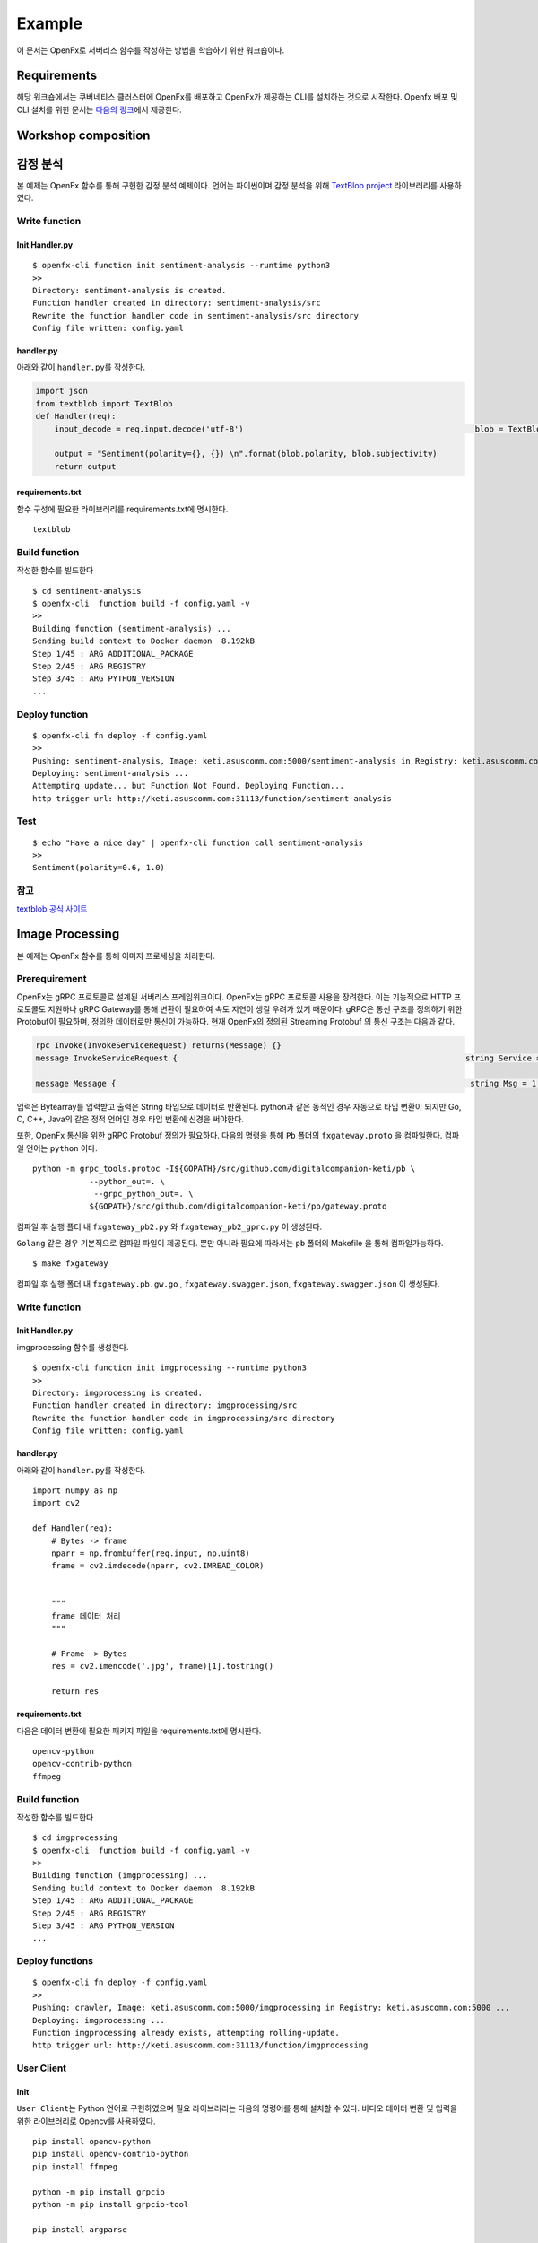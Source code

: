 Example
=======

이 문서는 OpenFx로 서버리스 함수를 작성하는 방법을 학습하기 위한
워크숍이다.

Requirements
~~~~~~~~~~~~

해당 워크숍에서는 쿠버네티스 클러스터에 OpenFx를 배포하고 OpenFx가
제공하는 CLI를 설치하는 것으로 시작한다. Openfx 배포 및 CLI 설치를 위한
문서는 `다음의
링크 <../2_setup/1_cli_setup/index.md>`__\ 에서
제공한다.

Workshop composition
~~~~~~~~~~~~~~~~~~~~

+----------------------+----------------------------------------------------------------------------------------------------+
| Name                 | Details                                                                                            |
+======================+====================================================================================================+
| 감정 분석                  | python, ``textblob`` 를 활용한 텍스트 기반의 감정 분석 함수                                                           |
+----------------------+----------------------------------------------------------------------------------------------------+
| 이미지 프로세싱            | python, ``opencv``, ``ffmpeg`` 를 활용한 이미지 프로세싱 함수와 이를 위한 사용자 클라이언트 구성                       |
+----------------------+----------------------------------------------------------------------------------------------------+
| MQTT Broker 구성       | OpenFx 함수와 IOT 기기 통신을 위한 MQTT Broker 구성                                                                  |
+----------------------+----------------------------------------------------------------------------------------------------+
| 크롤링 봇                 | python 을 활용한 크롤링 함수                                                                                            |
+----------------------+----------------------------------------------------------------------------------------------------+
| Json Unmarshalling   | Golang Json 형식의 데이터 처리 함수                                                                                    |
+----------------------+----------------------------------------------------------------------------------------------------+
| PySpark in OpenFx    | OpenFx에서 Spark와 MLeap을 활용한 뉴럴 네트워크 예제                                                                   |
+----------------------+----------------------------------------------------------------------------------------------------+

감정 분석
~~~~~~~~~

본 예제는 OpenFx 함수를 통해 구현한 감정 분석 예제이다. 언어는
파이썬이며 감정 분석을 위해 `TextBlob
project <http://textblob.readthedocs.io/en/dev/>`__ 라이브러리를
사용하였다.

Write function
^^^^^^^^^^^^^^

Init Handler.py
'''''''''''''''

::

    $ openfx-cli function init sentiment-analysis --runtime python3
    >>
    Directory: sentiment-analysis is created.
    Function handler created in directory: sentiment-analysis/src
    Rewrite the function handler code in sentiment-analysis/src directory
    Config file written: config.yaml

handler.py
''''''''''

아래와 같이 ``handler.py``\ 를 작성한다.

.. code:: python

    import json                                    
    from textblob import TextBlob                                                                                                      
    def Handler(req):   
        input_decode = req.input.decode('utf-8')                                                 blob = TextBlob(input_decode)
        
        output = "Sentiment(polarity={}, {}) \n".format(blob.polarity, blob.subjectivity)     
        return output                          

requirements.txt
''''''''''''''''

함수 구성에 필요한 라이브러리를 requirements.txt에 명시한다.

::

    textblob

Build function
^^^^^^^^^^^^^^

작성한 함수를 빌드한다

::

    $ cd sentiment-analysis
    $ openfx-cli  function build -f config.yaml -v
    >>
    Building function (sentiment-analysis) ...
    Sending build context to Docker daemon  8.192kB
    Step 1/45 : ARG ADDITIONAL_PACKAGE
    Step 2/45 : ARG REGISTRY
    Step 3/45 : ARG PYTHON_VERSION
    ...

Deploy function
^^^^^^^^^^^^^^^

::

    $ openfx-cli fn deploy -f config.yaml 
    >>
    Pushing: sentiment-analysis, Image: keti.asuscomm.com:5000/sentiment-analysis in Registry: keti.asuscomm.com:5000 ...
    Deploying: sentiment-analysis ...
    Attempting update... but Function Not Found. Deploying Function...
    http trigger url: http://keti.asuscomm.com:31113/function/sentiment-analysis 

Test
^^^^

::

    $ echo "Have a nice day" | openfx-cli function call sentiment-analysis
    >>
    Sentiment(polarity=0.6, 1.0)

참고
^^^^

`textblob 공식
사이트 <https://textblob.readthedocs.io/en/dev/quickstart.html>`__

Image Processing
~~~~~~~~~~~~~~~~

본 예제는 OpenFx 함수를 통해 이미지 프로세싱을 처리한다.

Prerequirement
^^^^^^^^^^^^^^

OpenFx는 gRPC 프로토콜로 설계된 서버리스 프레임워크이다. OpenFx는 gRPC
프로토콜 사용을 장려한다. 이는 기능적으로 HTTP 프로토콜도 지원하나 gRPC
Gateway를 통해 변환이 필요하여 속도 지연이 생길 우려가 있기 때문이다.
gRPC은 통신 구조를 정의하기 위한 Protobuf이 필요하며, 정의한 데이터로만
통신이 가능하다. 현재 OpenFx의 정의된 Streaming Protobuf 의 통신 구조는
다음과 같다.

.. code:: protobuf

    rpc Invoke(InvokeServiceRequest) returns(Message) {} 
    message InvokeServiceRequest {                                                             string Service = 1;                                                                       bytes Input = 2;                                                                       }     

    message Message {                                                                           string Msg = 1;                                                                         }     

입력은 Bytearray를 입력받고 출력은 String 타입으로 데이터로 반환된다.
python과 같은 동적인 경우 자동으로 타입 변환이 되지만 Go, C, C++, Java의
같은 정적 언어인 경우 타입 변환에 신경을 써야한다.

또한, OpenFx 통신을 위한 gRPC Protobuf 정의가 필요하다. 다음의 명령을
통해 ``Pb`` 폴더의 ``fxgateway.proto`` 을 컴파일한다. 컴파일 언어는
``python`` 이다.

::

    python -m grpc_tools.protoc -I${GOPATH}/src/github.com/digitalcompanion-keti/pb \ 
                --python_out=. \
                 --grpc_python_out=. \
                ${GOPATH}/src/github.com/digitalcompanion-keti/pb/gateway.proto

컴파일 후 실행 폴더 내 ``fxgateway_pb2.py`` 와 ``fxgateway_pb2_gprc.py``
이 생성된다.

``Golang`` 같은 경우 기본적으로 컴파일 파일이 제공된다. 뿐만 아니라
필요에 따라서는 ``pb`` 폴더의 Makefile 을 통해 컴파일가능하다.

::

    $ make fxgateway

컴파일 후 실행 폴더 내 ``fxgateway.pb.gw.go`` ,
``fxgateway.swagger.json``, ``fxgateway.swagger.json`` 이 생성된다.

Write function
^^^^^^^^^^^^^^

Init Handler.py
'''''''''''''''

imgprocessing 함수를 생성한다.

::

    $ openfx-cli function init imgprocessing --runtime python3
    >>
    Directory: imgprocessing is created.
    Function handler created in directory: imgprocessing/src
    Rewrite the function handler code in imgprocessing/src directory
    Config file written: config.yaml

handler.py
''''''''''

아래와 같이 ``handler.py``\ 를 작성한다.

::

    import numpy as np 
    import cv2 

    def Handler(req):
        # Bytes -> frame 
        nparr = np.frombuffer(req.input, np.uint8)
        frame = cv2.imdecode(nparr, cv2.IMREAD_COLOR)

        
        """
        frame 데이터 처리 
        """

        # Frame -> Bytes
        res = cv2.imencode('.jpg', frame)[1].tostring()

        return res

requirements.txt
''''''''''''''''

다음은 데이터 변환에 필요한 패키지 파일을 requirements.txt에 명시한다.

::

    opencv-python
    opencv-contrib-python
    ffmpeg

Build function
^^^^^^^^^^^^^^

작성한 함수를 빌드한다

::

    $ cd imgprocessing
    $ openfx-cli  function build -f config.yaml -v
    >>
    Building function (imgprocessing) ...
    Sending build context to Docker daemon  8.192kB
    Step 1/45 : ARG ADDITIONAL_PACKAGE
    Step 2/45 : ARG REGISTRY
    Step 3/45 : ARG PYTHON_VERSION
    ...

Deploy functions
^^^^^^^^^^^^^^^^

::

    $ openfx-cli fn deploy -f config.yaml 
    >>
    Pushing: crawler, Image: keti.asuscomm.com:5000/imgprocessing in Registry: keti.asuscomm.com:5000 ...
    Deploying: imgprocessing ...
    Function imgprocessing already exists, attempting rolling-update.
    http trigger url: http://keti.asuscomm.com:31113/function/imgprocessing

User Client
^^^^^^^^^^^

Init
''''

``User Client``\ 는 Python 언어로 구현하였으며 필요 라이브러리는 다음의
명령어를 통해 설치할 수 있다. 비디오 데이터 변환 및 입력을 위한
라이브러리로 Opencv를 사용하였다.

::

    pip install opencv-python
    pip install opencv-contrib-python
    pip install ffmpeg 

    python -m pip install grpcio
    python -m pip install grpcio-tool

    pip install argparse

*"Opencv 외 라이브러리 통해 데이터 인코딩 및 입력이 가능하지만, Handler
함수에서 사용자 라이브러리 설치 및 데이터 디코딩이 필요하다."*

다음은 클라이언트 코드의 작성 예제이다.

.. code:: python

    import queue
    import time
    import datetime 
    import threading

    import argparse 
    import numpy as np 
    import cv2 

    import grpc
    import fxgateway_pb2
    import fxgateway_pb2_grpc


    address = 'keti'
    port = 31113

    class Client:
        def __init__(self):
            channel = grpc.insecure_channel(address + ':' + str(port))
            self.conn = fxgateway_pb2_grpc.GatewayStub(channel)
            self.dataQueue = queue.Queue()
            self.cap = cv2.VideoCapture(args.video)  

            self.cap.set(3, 960) 
            self.cap.set(4, 640) 

            threading.Thread(target=self.__listen_for_messages).start()
            self.Capture()

        def generator(self):
            while True:
                time.sleep(0.01)
                if self.dataQueue.qsize()>0:
                    yield self.dataQueue.get()

        def __listen_for_messages(self):
            time.sleep(5)
            responses = self.conn.Invokes(self.generator())

            try :
                for i in responses:
                    nparr = np.frombuffer(i.Output, np.uint8)
                    newFrame = cv2.imdecode(nparr, cv2.IMREAD_COLOR)
                    cv2.imshow("OpenFx Image processing", newFrame)
                    k = cv2.waitKey(1) & 0xff 
                    if k == 27: # ESC 키 입력시 종료 
                        break 
                        
                self.cap.release()  
                cv2.destroyAllWindows()     
            except grpc._channel._Rendezvous as err :
                print(err)   
                

        def Capture(self): 
            """
            이 함수는 gRPC 를 위한 정보 입력과 발신 메세지를 처리합니다. 
            """
            time.sleep(1)
            while True:
                ret, frame = self.cap.read() # cap read 
                if cv2.waitKey(1) & 0xFF == ord('q'): 
                    break
                res = cv2.imencode('.jpg', frame)[1].tostring()
                msg = gateway_pb2.InvokeServiceRequest(Service= args.Handler, Input=res)
                self.dataQueue.put(msg)

            print("Image Processing END!")

    if __name__ == '__main__':
        parser = argparse.ArgumentParser(description='This code is written for OpenFx Client about Image Processing')
        parser.add_argument('Handler', type=str,
                metavar='Openfx Function name',
                help='Input to Use OpenFx Function')
        parser.add_argument('--image', type=str, default = int(0),
                metavar='image file Name',
                help='Input to Use image File Name \n')
        args = parser.parse_args()
        c = Client()

Test
^^^^

Client 를 실행하기 위한 명령어는 다음과 같다.

::

    $ python client.py -h
    > 

    This code is written for OpenFx Client about Image Processing

    positional arguments:
      OpenFx Function name  Input to Use OpenFx Function
      Image file Name    Input to Use Image File Name 

    optional arguments:
      -h, --help         show this help message and exit
      
    $ python3 client.py [$function] --image [$image File]

-  [$function] : 사용할 OpenFx 함수를 등록한다.
-  [$image File] : 사용할 동영상 파일명을 등록한다. 동영상 경로는 현
   실행 폴더로 지정해뒀다. 또한 웹 캠으로 동영상 데이터를 입력받을 시
   ``0``\ 을 입력한다.

::

    $ python3 client.py imgprocessing test.jpg

MQTT Connector
~~~~~~~~~~~~~~

본 예제는 OpenFx 함수에 MQTT 프로토콜 통신을 위한 MQTT Broker를 구성하는
예제이다.

MQTT 프토토콜이란 ?
^^^^^^^^^^^^^^^^^^^

MQTT(Message Queuing Telemetry Transport)는 경량의 Publish/Subscribe
메세징 프로토콜이다. TCP/IP 기반으로 대역폭이 작은 네트워크에서 동작할
수 있도록 설계된 프로토콜이며 경량화 및 저전력 통신이 가능하여 IOT 기기
사이의 통신 프로토콜로 사용되고 있다. MQTT 프로토콜은 메시지를
발행(publishing) 하고, 관심 있는 주제를 구독(subscribe) 하는 것을 기본
원칙으로 한다. Publisher과 Subscriber은 모두 Broker에 대한 클라이언트로
작동한다. Publisher는 토픽을 발행하기 위한 목적으로 Subscriber은 토픽을
구독하기 위한 목적으로 Broker 서버에 연결한다. 하나 이상의 Pub와 Sub가
브로커에 연결해서 토픽을 발행 하거나 구독할 수 있다. 또한 다수의
클라이언트가 하나의 주제를 구독할 수도 있다.

MQTT Brker ?
^^^^^^^^^^^^

MQTT Broker 는 MQTT의 Sub와 Pub의 통신 과정 중 중개자 역할을 수행한다.
대표적으로 사용되는 Broker는 Mosquitto MQTT Broker와 RabbitMQ이다. 본
예제에서는 Mosquiito 를 사용하였다. 언어는 Python 이다.

Serverless MQTT Broker
^^^^^^^^^^^^^^^^^^^^^^

서버리스 플랫폼내의 MQTT Broker 기능은 MQTT 와 gRPC간의 중계기능을
요구한다. 이는 IOT 기기와 서버리스 플랫폼 내 통신 환경을 최적화를 위해
구성하였으며 MQTT Broker에서 프로토콜 변환이 필요하다. 이에 본 절은
Broker를 통해 MQTT 메시지를 전달받고 gRPC 프로토콜로 변환하여 서버리스
플랫폼에 전달하는 개발 예제를 소개한다.

.. raw:: html

   <center> 

Serverless MQTT Broker 통신 구성도

.. raw:: html

   </center>

.. figure:: ./mqtt.png
   :alt: mqtt

   mqtt
Prerequirement
^^^^^^^^^^^^^^

OpenFx는 gRPC 프로토콜로 설계된 서버리스 프레임워크이다. OpenFx는 gRPC
프로토콜 사용을 장려한다. 이는 기능적으로 HTTP 프로토콜도 지원하나 gRPC
Gateway를 통해 변환이 필요하여 속도 지연이 생길 우려가 있기 때문이다.
gRPC은 통신 구조를 정의하기 위한 Protobuf이 필요하며, 정의한 데이터로만
통신이 가능하다. 현재 OpenFx의 정의된 Streaming Protobuf 의 통신 구조는
다음과 같다.

.. code:: protobuf

    rpc Invoke(InvokeServiceRequest) returns(Message) {} 
    message InvokeServiceRequest {                                                             string Service = 1;                                                                       bytes Input = 2;                                                                       }     

    message Message {                                                                           string Msg = 1;                                                                         }     

입력은 Bytearray를 입력받고 출력은 String 타입으로 데이터로 반환된다.
python과 같은 동적인 경우 자동으로 타입 변환이 되지만 Go, C, C++, Java의
같은 정적 언어인 경우 타입 변환에 신경을 써야한다.

또한, OpenFx 통신을 위한 gRPC Protobuf 정의가 필요하다. 다음의 명령을
통해 ``Pb`` 폴더의 ``fxgateway.proto`` 을 컴파일한다. 컴파일 언어는
``python`` 이다.

::

    python -m grpc_tools.protoc -I${GOPATH}/src/github.com/digitalcompanion-keti/pb \ 
                --python_out=. \
                 --grpc_python_out=. \
                ${GOPATH}/src/github.com/digitalcompanion-keti/pb/gateway.proto

컴파일 후 실행 폴더 내 ``fxgateway_pb2.py`` 와 ``fxgateway_pb2_gprc.py``
이 생성된다.

``Golang`` 같은 경우 기본적으로 컴파일 파일이 제공된다. 뿐만 아니라
필요에 따라서는 ``pb`` 폴더의 Makefile 을 통해 컴파일가능하다.

::

    $ make fxgateway

컴파일 후 실행 폴더 내 ``fxgateway.pb.gw.go`` ,
``fxgateway.swagger.json``, ``fxgateway.swagger.json`` 이 생성된다.

Make MQTT Broker
^^^^^^^^^^^^^^^^

Install MQTT Broker
'''''''''''''''''''

본 예제에서는 MQTT Broker 로 Mosquiito 를 사용하였다. Mosquiito 를 설치
방법은 다음과 같다.

::

    $ pip install paho-mqtt

Write MQTT Broker
'''''''''''''''''

다음 코드는 MQTT Broker 기능을 수행하는 파이썬 예제이다.

``gRPC_Broker.py``

.. code:: python

    import os
    import sys
    import paho.mqtt.client as mqtt
    import grpc
    import fxgateway_pb2 
    import fxgateway_pb2_grpc
    topic_name = os.getenv("topic", "gRPC")
    gateway_url =  "keti.asuscomm.com:31113"
    gateway = "keti.asuscomm.com"

    if len(sys.argv) < 3:
        print("Input Command : python gRPC_Broker.py [Connect Topic] [Serverless function]")
        sys.exit()

    # register subscribe 
    def on_connect(client, userdata, flags, rc):
        print("Using gateway {} and topic {}".format(gateway_url, sys.argv[1]))
        client.subscribe(topic_name)

    def on_message(client, userdata, msg): 
        # gRPC 
        channel = grpc.insecure_channel(gateway_url)
        stub = fxgateway_pb2_grpc.FxGatewayStub(channel)
        servicerequest = fxgateway_pb2.InvokeServiceRequest(Service=sys.argv[2], Input=str(msg.payload.decode("utf-8")))
        r = stub.Invoke(servicerequest)
        print(r.Msg)

    client = mqtt.Client()
    client.on_connect = on_connect
    client.on_message = on_message
    client.connect(gateway) # gateway
    client.loop_forever()

Test
^^^^

앞서 개발한 MQTT Broker를 통해 서버리스 함수와 IOT 기기간 통신이
가능하다. 이를 위해 MQTT 실행시 매개변수로 사용할 토픽과 함수를
입력한다. 본 테스트에서는 MQTT Broker로 IOT 기기에서 토픽 ``test`` 를
설정하였고 OpenFx의 기본 입출력 함수인 ``echo`` 함수를 호출한다.

::

    $ python gRPC_Broker.py test echo
    >> 

MQTT Broker 실행시 IOT 기기에서 입력을 받기를 기다리며 IOT 기기에서
데이터 전송이 앞서 구성된 MQTT Broker를 통해 함수 결과값이 반환된다.

Crawling Bot
~~~~~~~~~~~~

본 예제는 OpenFx 함수를 통해 구현한 크롤링 봇 예제이다. 본 예제에서의
함수는 네이버 홈페이지의 뉴스 헤드 이슈를 크롤링한다. 언어는 파이썬이며
감정 분석을 위해
`BeautifulSoup <https://www.crummy.com/software/BeautifulSoup/bs4/doc/>`__
사용하였다.

Write function
^^^^^^^^^^^^^^

Init Handler.py
'''''''''''''''

::

    $ openfx-cli fn init crawler --runtime python3
    >>
    Folder: crawler created.
    Function handler created in folder: crawler/src
    Rewrite the function handler code in crawler/src folder
    Config file written: config.yaml

handler.py
''''''''''

아래와 같이 ``handler.py``\ 를 작성한다.

.. code:: python

    import requests                                                                           from bs4 import BeautifulSoup                                                                                                              
    def Handler(req):                                                                             source = requests.get("http://www.naver.com").text                                       soup = BeautifulSoup(source, "html.parser")                                               hotkeys = soup.select("a.issue")                                                                                                             
        hot = []                                                                                 
        index = 0                                                                                 for key in hotkeys:                                                                           index += 1                                                                               hot.append(str(index) + "," + key.text)                                                   if index >= 20:                                                                               break                                                                         
        return '\n'.join(hot)                         

requirements.txt
''''''''''''''''

함수 구성에 필요한 라이브러리를 requirements.txt에 명시한다.

::

    bs4                               
    requests 

Build function
^^^^^^^^^^^^^^

작성한 함수를 빌드한다

::

    $ openfx-cli fn build -f config.yaml 
    >>
    Building function (crawler) image...
    Image: keti.asuscomm.com:5000/crawler built in local environment.

Deploy function
^^^^^^^^^^^^^^^

::

    $ openfx-cli fn deploy -f config.yaml 
    >>
    Pushing: crawler, Image: keti.asuscomm.com:5000/crawler in Registry: keti.asuscomm.com:5000 ...
    Deploying: crawler ...
    Function crawler already exists, attempting rolling-update.
    http trigger url: http://keti.asuscomm.com:31113/function/crawler 

Test
^^^^

::

    $ echo "" | openfx-cli fn call crawler
    >>
    1,태풍 '마이삭' 시속 23㎞로 한반도 접근 중…자정께 부산 근접
    2,정은경 "코로나 폭발적 급증은 억제…이번주가 안정·확산 기로"
    3,2주간 코로나19 사망자 20명, 모두 60대 이상…'사망후 확진'도
    4,서울 실내운동시설 3곳서 잇단 집단감염…사랑제일교회 1천117명
    5,카카오게임즈 1억원 넣어도 수익은 19만원…경쟁률 1500대1 기준
    6,노영민 "문대통령 사저부지에 건물 들어서면 기존 집 처분"
    7,[1보] 미래통합당, '국민의힘'으로 당명 교체 확정
    8,정부 "국회-의료계 합의 결과 존중"…의정갈등 풀리나
    9,16일만에 퇴원한 전광훈 '사기극' 운운하며 문대통령 비난
    10,野 "보좌관 전화 왔었다" 녹취공개…추미애·보좌관 고발

참고
^^^^

`[python] 파이썬 크롤링(네이버 실시간
검색어) <https://blockdmask.tistory.com/385>`__

Json Unmarshalling
~~~~~~~~~~~~~~~~~~

본 예제는 OpenFx 함수에서 ``언마샬링(Unmarshalling)`` 를 통해 입출력
인터페이스를 구성하는 예제이다. 언어는 Golang 이다.

Unmarshalling ?
^^^^^^^^^^^^^^^

언마샬링이란 로우 바이트를 논리적 구조로 변경하는 것을 뜻하며 Decoding
이라 표현한다.

Write function
^^^^^^^^^^^^^^

Init Handlergo
''''''''''''''

::

    $ openfx-cli fn init unmarshalling --runtime go
    >>
    Folder: unmarshalling created.
    Function handler created in folder: unmarshalling/src
    Rewrite the function handler code in unmarshalling/src folder
    Config file written: config.yaml

handler.go
''''''''''

아래와 같이 ``handler.go``\ 를 작성한다.

.. code:: go

    package main                                                                                                                                                                       
    import (                                                                                     "encoding/json"                                                                           "fmt"                                                                                     sdk "github.com/keti-openfx/openfx/executor/go/pb"                                   )                                                                                                                                                
    type SensorReading struct {                                                                  Name     string `json:"name"`                                                             Capacity int    `json:"capacity"`                                                         Time     string `json:"time"`                                                         }                                                                                                                                     
    func Handler(req sdk.Request) string {                                                       var reading SensorReading
        err := json.Unmarshal(req.Input, &reading)                                               if err != nil {                                                                               fmt.Println(err)                                                                     }                                                                                         return fmt.Sprintf("%+v", reading)                                                   }                           

Build function
^^^^^^^^^^^^^^

작성한 함수를 빌드한다

::

    $ openfx-cli fn build -f config.yaml 
    >>
    Building function (unmarshalling) image...
    Image: keti.asuscomm.com:5000/unmarshalling built in local environment.

Deploy function
^^^^^^^^^^^^^^^

::

    $ openfx-cli fn deploy -f config.yaml 
    >>
    Pushing: unmarshalling, Image: keti.asuscomm.com:5000/unmarshalling in Registry: keti.asuscomm.com:5000 ...
    Deploying: unmarshalling ...
    Attempting update... but Function Not Found. Deploying Function...
    http trigger url: http://keti.asuscomm.com:31113/function/unmarshalling 

Test
^^^^

::

    $ echo '{"name": "battery sensor", "capacity": 40, "time": "2019-01-21T19:07:28Z"}' | openfx-cli fn call unmarshalling
    >> 
    {Name:battery sensor Capacity:40 Time:2019-01-21T19:07:28Z}


참고
^^^^

`Learn Go: Marshal & Unmarshal JSON in Golang
#21 <https://ednsquare.com/story/learn-go-marshal-unmarshal-json-in-golang------B6LUvY>`__


PySpark in OpenFx
~~~~~~~~~

본 예제는 OpenFx 함수에서 사전에 학습된 neural network의 파이프라인을 Spark에 로드하여 API를 구성하는 예제이다.


MLeap
^^^^^^^^^^^^^^
`MLeap <https://github.com/combust/mleap>`__ 은 직렬화 포맷이자 머신러닝 파이프라인을 실행하기 위한 엔진이다. MLeap은 스파크, 사이킷런, 텐서플로우의 학습 파이프라인들을 지원하며, 학습된 모델들을 직렬화된 파이프라인인 MLeap 번들로 추출할 수 있다. MLeap 번들에서 직렬화된 파이프라인은 스코어링의 배치처리를 위해 역직렬화를 통해 스파크에 로드될 수 있으며, 실시간 API 서비스를 위해 MLeap 런타임을 그대로 사용할 수도 있다.

Write function
^^^^^^^^^^^^^^

Init PySpark Example in OpenFx
''''''''''''''
::

    $ openfx-cli fn init pyspark --runtime python
    >>
    Folder: pyspark created.
    Function handler created in folder: pyspark/src
    Rewrite the function handler code in pyspark/src folder
    Config file written: config.yaml

Set Dockerfile
''''''''''''''
본 예제에서는 MLeap 런타임을 스파크에서 구동하여 API 서비스를 만들며, API는 OpenFx의 함수에서 실행된다. 스파크에서 MLeap 런타임을 사용하기 위해서는 자바 아카이브(JAR)로 구섣ㅇ된 여러 의존성 파일이 필요하다. 이를 위해 OpenFx의 Dockerfile에 아래와 같이 필요한 JAR파일을 모두 다운로드 받는다.

::

    RUN mkdir /root/apply-jars

    RUN wget https://repo1.maven.org/maven2/org/json4s/json4s-scalap_2.11/3.5.3/json4s-scalap_2.11-3.5.3.jar -P /root/apply-jars && \
        wget https://repo1.maven.org/maven2/com/fasterxml/jackson/module/jackson-module-scala_2.11/2.6.7.1/jackson-module-scala_2.11-2.6.7.1.jar -P /root/apply-jars && \
        wget https://repo1.maven.org/maven2/org/scala-lang/scala-reflect/2.11.0/scala-reflect-2.11.0.jar -P /root/apply-jars && \
        wget https://repo1.maven.org/maven2/org/scala-lang/scala-library/2.11.0/scala-library-2.11.0.jar -P /root/apply-jars && \
        wget https://repo1.maven.org/maven2/org/scala-lang/scala-compiler/2.11.0/scala-compiler-2.11.0.jar -P /root/apply-jars && \
        wget https://repo1.maven.org/maven2/com/jsuereth/scala-arm_2.11/2.0/scala-arm_2.11-2.0.jar -P /root/apply-jars && \
        wget https://repo1.maven.org/maven2/org/scala-lang/modules/scala-parser-combinators_2.11/1.1.0/scala-parser-combinators_2.11-1.1.0.jar -P /root/apply-jars && \
        wget https://repo1.maven.org/maven2/org/scala-lang/modules/scala-xml_2.11/1.0.5/scala-xml_2.11-1.0.5.jar -P /root/apply-jars && \
        wget https://repo1.maven.org/maven2/ml/combust/bundle/bundle-ml_2.11/0.13.0/bundle-ml_2.11-0.13.0.jar -P /root/apply-jars && \
        wget https://repo1.maven.org/maven2/com/thesamet/scalapb/lenses_2.11/0.9.0-RC1/lenses_2.11-0.9.0-RC1.jar -P /root/apply-jars && \
        wget https://repo1.maven.org/maven2/ml/combust/bundle/bundle-hdfs_2.11/0.13.0/bundle-hdfs_2.11-0.13.0.jar -P /root/apply-jars && \
        wget https://repo1.maven.org/maven2/ml/combust/mleap/mleap-avro_2.11/0.16.0/mleap-avro_2.11-0.16.0.jar -P /root/apply-jars && \
        wget https://repo1.maven.org/maven2/ml/combust/mleap/mleap-base_2.11/0.16.0/mleap-base_2.11-0.16.0.jar -P /root/apply-jars && \
        wget https://repo1.maven.org/maven2/ml/combust/mleap/mleap-core_2.11/0.16.0/mleap-core_2.11-0.16.0.jar -P /root/apply-jars && \
        wget https://repo1.maven.org/maven2/ml/combust/mleap/mleap-databricks-runtime_2.11/0.16.0/mleap-databricks-runtime_2.11-0.16.0.jar -P /root/apply-jars && \
        wget https://repo1.maven.org/maven2/ml/combust/mleap/mleap-executor_2.11/0.16.0/mleap-executor_2.11-0.16.0.jar -P /root/apply-jars && \
        wget https://repo1.maven.org/maven2/ml/combust/mleap/mleap-runtime_2.11/0.16.0/mleap-runtime_2.11-0.16.0.jar -P /root/apply-jars && \
        wget https://repo1.maven.org/maven2/ml/combust/mleap/mleap-serving_2.11/0.16.0/mleap-serving_2.11-0.16.0.jar -P /root/apply-jars && \
        wget https://repo1.maven.org/maven2/ml/combust/mleap/mleap-spark_2.11/0.16.0/mleap-spark_2.11-0.16.0.jar -P /root/apply-jars && \
        wget https://repo1.maven.org/maven2/ml/combust/mleap/mleap-spark-base_2.11/0.16.0/mleap-spark-base_2.11-0.16.0.jar -P /root/apply-jars && \
        wget https://repo1.maven.org/maven2/ml/combust/mleap/mleap-spark-extension_2.11/0.16.0/mleap-spark-extension_2.11-0.16.0.jar -P /root/apply-jars && \
        wget https://repo1.maven.org/maven2/ml/combust/mleap/mleap-spark-testkit_2.11/0.16.0/mleap-spark-testkit_2.11-0.16.0.jar -P /root/apply-jars && \
        wget https://repo1.maven.org/maven2/ml/combust/mleap/mleap-tensor_2.11/0.16.0/mleap-tensor_2.11-0.16.0.jar -P /root/apply-jars && \
        wget https://repo1.maven.org/maven2/ml/combust/mleap/mleap-xgboost-runtime_2.11/0.16.0/mleap-xgboost-runtime_2.11-0.16.0.jar -P /root/apply-jars && \
        wget https://repo1.maven.org/maven2/ml/dmlc/xgboost4j_2.11/1.0.0/xgboost4j_2.11-1.0.0.jar -P /root/apply-jars && \
        wget https://repo1.maven.org/maven2/ml/dmlc/xgboost4j/0.90/xgboost4j-0.90.jar -P /root/apply-jars && \
        wget https://repo1.maven.org/maven2/ml/dmlc/xgboost4j-spark/0.90/xgboost4j-spark-0.90.jar -P /root/apply-jars && \
        wget https://repo1.maven.org/maven2/io/spray/spray-json_2.11/1.3.5/spray-json_2.11-1.3.5.jar -P /root/apply-jars

Install Spark
''''''''''''''
MLeap을 설치할 준비가 다 되었다면, Scala와 Hadoop, Saprk를 설치하고 환경변수를 설정한다.

::

    RUN wget https://archive.apache.org/dist/spark/spark-2.4.5/spark-2.4.5-bin-hadoop2.7.tgz -P /root/spark && \
        cd /root/spark && \
        tar xvzf spark-2.4.5-bin-hadoop2.7.tgz

    RUN mkdir -p /root/scala && \
        wget www.scala-lang.org/files/archive/scala-2.12.0.deb -P /root/scala && \
        dpkg -i /root/scala/scala-2.12.0.deb

    ENV SPARK_HOME=/root/spark/spark-2.4.5-bin-hadoop2.7
    ENV PATH=$SPARK_HOME/bin:$PATH
    ENV PYSPARK_PYTHON=python3

    RUN export SPARK_HOME && \
    export PATH && \
    export PYSPARK_PYTHON

전체 도커파일은 아래와 같다.

::
    
    # Arguments for Nvidia-Docker
    # all combination set in CUDA, cuDNN, Ubuntu is not Incompatible please check REFERENCE OF NVIDIA-DOCKER
    # REFERENCE OF NVIDIA-DOCKER 
    # https://hub.docker.com/r/nvidia/cuda/

    # Global arguments registry & additional package
    ARG ADDITIONAL_PACKAGE
    ARG REGISTRY
    ARG PYTHON_VERSION

    # Global arguments for Watcher
    ARG GRPC_PYTHON_VERSION=1.4.0
    ARG WATCHER_VERSION=0.1.0

    ARG handler_file=handler.py
    ARG handler_name=Handler
    ARG handler_dir=/dcf/handler
    ARG handler_file_path=${handler_dir}/src/${handler_file}

    # Global arguments for Nvidia-docker
    ARG CUDA_VERSION=9.0
    ARG CUDNN_VERSION=7
    ARG UBUNTU_VERSION=16.04

    # ARG variable was changed after passing `FROM`
    # So, it need copy other ARG variable
    ARG CUDA_VERSION_BACKUP=${CUDA_VERSION}

    # == MutiStage Build ==
    # 1-Stage
    # Get watcher - if watcher is uploaded on github, remove this line.
    FROM ${REGISTRY}/watcher:${WATCHER_VERSION}-python3 as watcher

    # Arguments for Watcher
    ARG GRPC_PYTHON_VERSION
    ARG handler_dir
    ARG handler_file
    ARG handler_name
    ARG handler_file_path

    # Watcher Setting
    RUN mkdir -p ${handler_dir}
    WORKDIR ${handler_dir}
    COPY . .
    RUN touch ${handler_dir}/src/__init__.py && \
        cp -r /dcf/watcher/* ${handler_dir}

    # 2-Stage
    FROM nvidia/cuda:${CUDA_VERSION}-cudnn${CUDNN_VERSION}-devel-ubuntu${UBUNTU_VERSION}

    ARG DEBIAN_FRONTEND=noninteractive

    # Arguments for Nvidia-Docker
    ARG CUDA_VERSION
    ARG CUDNN_VERSION
    ARG CUDA_VERSION_BACKUP

    #RUN sed -i 's/archive.ubuntu.com/kr.archive.ubuntu.com/g' /etc/apt/sources.list
    # change mirrors in ubuntu server: us to korea
    RUN sed -i 's/security.ubuntu.com/ftp.daum.net/g' /etc/apt/sources.list && \
        sed -i 's/us.archive.ubuntu.com/ftp.daum.net/g' /etc/apt/sources.list && \
        sed -i 's/archive.ubuntu.com/ftp.daum.net/g' /etc/apt/sources.list

    RUN apt-get update && apt-get install -y --no-install-recommends \
    	build-essential \
    	wget \
	tar \
	libgomp1 \
	python-setuptools \
	libgtk2.0-dev \
	python${PYTHON_VERSION} \
	python3-dev \
	python3-numpy \
	python3-pip \
	python3-tk \
	cmake \
	unzip \
	pkg-config \
	software-properties-common \
	build-essential \
	openjdk-8-jre-headless \
	openjdk-8-jdk \
	ant \
	python3 \
	wget \
	tar \
        tree \
	python3-pip \
	python3-setuptools \
	${ADDITIONAL_PACKAGE} \
	&& rm -rf /var/lib/apt/lists/*

    # Deep learning framework as TensorFlow / PyTorch / MXNet require GPU software library path
    #ENV LD_LIBRARY_PATH=/usr/local/cuda/extras/CUPTI/lib64:$LD_LIBRARY_PATH
    #ENV LD_LIBRARY_PATH=/usr/local/cuda/lib64:/usr/local/cuda-${CUDA_VERSION_BACKUP}/compat/:$LD_LIBRARY_PATH
    #ENV LD_LIBRARY_PATH=/usr/local/cuda-${CUDA_VERSION_BACKUP}/targets/x86_64-linux/lib:$LD_LIBRARY_PATH


    # Pyspark
    RUN mkdir -p /root/spark

    RUN wget https://archive.apache.org/dist/spark/spark-2.4.5/spark-2.4.5-bin-hadoop2.7.tgz -P /root/spark && \
        cd /root/spark && \
        tar xvzf spark-2.4.5-bin-hadoop2.7.tgz

    # Prerequeist
    RUN mkdir /root/apply-jars

    RUN wget https://repo1.maven.org/maven2/org/json4s/json4s-scalap_2.11/3.5.3/json4s-scalap_2.11-3.5.3.jar -P /root/apply-jars && \
        wget https://repo1.maven.org/maven2/com/fasterxml/jackson/module/jackson-module-scala_2.11/2.6.7.1/jackson-module-scala_2.11-2.6.7.1.jar -P /root/apply-jars && \
        wget https://repo1.maven.org/maven2/org/scala-lang/scala-reflect/2.11.0/scala-reflect-2.11.0.jar -P /root/apply-jars && \
        wget https://repo1.maven.org/maven2/org/scala-lang/scala-library/2.11.0/scala-library-2.11.0.jar -P /root/apply-jars && \
        wget https://repo1.maven.org/maven2/org/scala-lang/scala-compiler/2.11.0/scala-compiler-2.11.0.jar -P /root/apply-jars && \
        wget https://repo1.maven.org/maven2/com/jsuereth/scala-arm_2.11/2.0/scala-arm_2.11-2.0.jar -P /root/apply-jars && \
        wget https://repo1.maven.org/maven2/org/scala-lang/modules/scala-parser-combinators_2.11/1.1.0/scala-parser-combinators_2.11-1.1.0.jar -P /root/apply-jars && \
        wget https://repo1.maven.org/maven2/org/scala-lang/modules/scala-xml_2.11/1.0.5/scala-xml_2.11-1.0.5.jar -P /root/apply-jars && \
        wget https://repo1.maven.org/maven2/ml/combust/bundle/bundle-ml_2.11/0.13.0/bundle-ml_2.11-0.13.0.jar -P /root/apply-jars && \
        wget https://repo1.maven.org/maven2/com/thesamet/scalapb/lenses_2.11/0.9.0-RC1/lenses_2.11-0.9.0-RC1.jar -P /root/apply-jars && \
        wget https://repo1.maven.org/maven2/ml/combust/bundle/bundle-hdfs_2.11/0.13.0/bundle-hdfs_2.11-0.13.0.jar -P /root/apply-jars && \
        wget https://repo1.maven.org/maven2/ml/combust/mleap/mleap-avro_2.11/0.16.0/mleap-avro_2.11-0.16.0.jar -P /root/apply-jars && \
        wget https://repo1.maven.org/maven2/ml/combust/mleap/mleap-base_2.11/0.16.0/mleap-base_2.11-0.16.0.jar -P /root/apply-jars && \
        wget https://repo1.maven.org/maven2/ml/combust/mleap/mleap-core_2.11/0.16.0/mleap-core_2.11-0.16.0.jar -P /root/apply-jars && \
        wget https://repo1.maven.org/maven2/ml/combust/mleap/mleap-databricks-runtime_2.11/0.16.0/mleap-databricks-runtime_2.11-0.16.0.jar -P /root/apply-jars && \
        wget https://repo1.maven.org/maven2/ml/combust/mleap/mleap-executor_2.11/0.16.0/mleap-executor_2.11-0.16.0.jar -P /root/apply-jars && \
        wget https://repo1.maven.org/maven2/ml/combust/mleap/mleap-runtime_2.11/0.16.0/mleap-runtime_2.11-0.16.0.jar -P /root/apply-jars && \
        wget https://repo1.maven.org/maven2/ml/combust/mleap/mleap-serving_2.11/0.16.0/mleap-serving_2.11-0.16.0.jar -P /root/apply-jars && \
        wget https://repo1.maven.org/maven2/ml/combust/mleap/mleap-spark_2.11/0.16.0/mleap-spark_2.11-0.16.0.jar -P /root/apply-jars && \
        wget https://repo1.maven.org/maven2/ml/combust/mleap/mleap-spark-base_2.11/0.16.0/mleap-spark-base_2.11-0.16.0.jar -P /root/apply-jars && \
        wget https://repo1.maven.org/maven2/ml/combust/mleap/mleap-spark-extension_2.11/0.16.0/mleap-spark-extension_2.11-0.16.0.jar -P /root/apply-jars && \
        wget https://repo1.maven.org/maven2/ml/combust/mleap/mleap-spark-testkit_2.11/0.16.0/mleap-spark-testkit_2.11-0.16.0.jar -P /root/apply-jars && \
        wget https://repo1.maven.org/maven2/ml/combust/mleap/mleap-tensor_2.11/0.16.0/mleap-tensor_2.11-0.16.0.jar -P /root/apply-jars && \
        wget https://repo1.maven.org/maven2/ml/combust/mleap/mleap-xgboost-runtime_2.11/0.16.0/mleap-xgboost-runtime_2.11-0.16.0.jar -P /root/apply-jars && \
        wget https://repo1.maven.org/maven2/ml/dmlc/xgboost4j_2.11/1.0.0/xgboost4j_2.11-1.0.0.jar -P /root/apply-jars && \
        wget https://repo1.maven.org/maven2/ml/dmlc/xgboost4j/0.90/xgboost4j-0.90.jar -P /root/apply-jars && \
        wget https://repo1.maven.org/maven2/ml/dmlc/xgboost4j-spark/0.90/xgboost4j-spark-0.90.jar -P /root/apply-jars && \
        wget https://repo1.maven.org/maven2/io/spray/spray-json_2.11/1.3.5/spray-json_2.11-1.3.5.jar -P /root/apply-jars 

    # Scala
    RUN mkdir -p /root/scala && \
        wget www.scala-lang.org/files/archive/scala-2.12.0.deb -P /root/scala && \
        dpkg -i /root/scala/scala-2.12.0.deb

    ENV SPARK_HOME=/root/spark/spark-2.4.5-bin-hadoop2.7
    ENV PATH=$SPARK_HOME/bin:$PATH
    ENV PYSPARK_PYTHON=python3

    RUN export SPARK_HOME && \
        export PATH && \
        export PYSPARK_PYTHON

    # Copy Watcher
    ARG GRPC_PYTHON_VERSION
    ARG handler_dir
    ARG handler_file
    ARG handler_name
    ARG handler_file_path

    ENV HANDLER_DIR=${handler_dir}
    ENV HANDLER_FILE=${handler_file_path}
    ENV HANDLER_NAME=${handler_name}

    RUN mkdir -p ${HANDLER_DIR}
    WORKDIR ${HANDLER_DIR}
    COPY --from=0 ${HANDLER_DIR} .
    COPY . .

    WORKDIR ${HANDLER_DIR}

    RUN tree -L 2

    RUN python3 -m pip install --upgrade --force-reinstall pip &&\
        pip3 install wheel>0.25.0 && \
        pip3 install setuptools && \
        pip3 install grpcio==${GRPC_PYTHON_VERSION} grpcio-tools==${GRPC_PYTHON_VERSION} && \
        pip3 install -r requirements.txt --user

    RUN cp -r /root/apply-jars/* /root/spark/spark-2.4.5-bin-hadoop2.7/jars/ && \
        cp -r /root/apply-jars/* $(python3 -m site --user-site)/pyspark/jars


    HEALTHCHECK --interval=1s CMD [ -e /tmp/.lock ] || exit 1

    ENTRYPOINT ["python3"]
    CMD ["server.py"]


Neural network API function(handler.py)
''''''''''''''

Spark 및 MLeap을 사용할 환경이 모두 준비되었다면, OpenFx 함수 컴포넌트에서 미리 학습된 neural network 가중치 파일을 MLeap을 통해 spark 모델 파이프라인으로 로드하며, 로드된 모델 파이프라인을 통해 요청을 처리하는 API를 작성한다.

먼저 함수 컴포넌트가 구동되면 “NeuralNet”이라는 spark 애플리케이션이 구동된다. API가 호출되면, 기존에 지정된 dataset을 로드하게되며, 이를 train, test 데이터셋으로 분리하여 추론할 준비를 마무리한다. 모델 파이프라인은 이미 학습된 neural_net.zip으로부터 spark 애플리케이션으로 로드한다. 이 때, 기존에 외부에서 학습된 모델 파이프라인은 MLeap을 통해 spark의 파이프파인으로 변경된다. 이렇게 로드된 모델 파이프라인에 test데이터셋을 입력으로 하여 결과를 얻게 되며, 이 결과들의 점수들을 종합하여 정확도를 측정하고 이를 반환한다.

.. code:: python

    from mleap import pyspark
    from mleap.pyspark.spark_support import SimpleSparkSerializer

    from pyspark import SparkContext, SparkConf
    from pyspark.sql import SQLContext
    from pyspark.ml import PipelineModel
    from pyspark.ml.evaluation import MulticlassClassificationEvaluator

    class Handler:
        def __init__(self):
            self.spark_context = SparkContext(appName="NeuralNet")
            self.sql_context = SQLContext(self.spark_context)

        def __call__(self, req):
            data = self.sql_context.read.format("libsvm").load("/dcf/handler/src/sample_multiclass_classification_data.txt")
            splits = data.randomSplit([0.6, 0.4], 1234)
            train = splits[0]
            test = splits[1]
            deserialized_pipeline = PipelineModel.deserializeFromBundle("jar:file:/dcf/handler/src/neural_net.zip")
            result = deserialized_pipeline.transform(test)
            predictionAndLabels = result.select("prediction", "label")
            evaluator = MulticlassClassificationEvaluator(metricName="accuracy")
            accuracy = "Test set accuracy = " + str(evaluator.evaluate(predictionAndLabels))
            return accuracy


Build function
^^^^^^^^^^^^^^

::

    $ cd pyspark
    $ openfx-cli  function build -f config.yaml -v
    >>
    Building function (pyspark) ...
    Sending build context to Docker daemon  8.192kB
    Step 1/45 : ARG ADDITIONAL_PACKAGE
    Step 2/45 : ARG REGISTRY
    Step 3/45 : ARG PYTHON_VERSION
    ...

Deploy function
^^^^^^^^^^^^^^

::

    $ openfx-cli fn deploy -f config.yaml
    >>
    Pushing: pyspark, Image: keti.asuscomm.com:5000/pyspark in Registry: keti.asuscomm.com:5000 ...
    Deploying: pyspark ...
    Attempting update... but Function Not Found. Deploying Function...

Test function
^^^^^^^^^^^^^^

::

    $ echo "" | openfx-cli function call pyspark
    >>
    Test set accuracy = 0.9019607843137255




